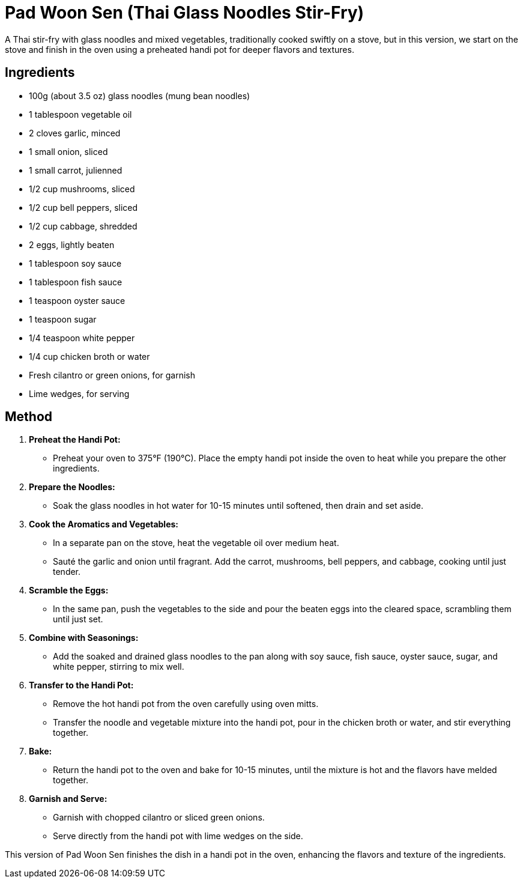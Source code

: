 = Pad Woon Sen (Thai Glass Noodles Stir-Fry)

A Thai stir-fry with glass noodles and mixed vegetables, traditionally cooked swiftly on a stove, but in this version, we start on the stove and finish in the oven using a preheated handi pot for deeper flavors and textures.

== Ingredients

* 100g (about 3.5 oz) glass noodles (mung bean noodles)
* 1 tablespoon vegetable oil
* 2 cloves garlic, minced
* 1 small onion, sliced
* 1 small carrot, julienned
* 1/2 cup mushrooms, sliced
* 1/2 cup bell peppers, sliced
* 1/2 cup cabbage, shredded
* 2 eggs, lightly beaten
* 1 tablespoon soy sauce
* 1 tablespoon fish sauce
* 1 teaspoon oyster sauce
* 1 teaspoon sugar
* 1/4 teaspoon white pepper
* 1/4 cup chicken broth or water
* Fresh cilantro or green onions, for garnish
* Lime wedges, for serving

== Method

1. **Preheat the Handi Pot:**
   * Preheat your oven to 375°F (190°C). Place the empty handi pot inside the oven to heat while you prepare the other ingredients.

2. **Prepare the Noodles:**
   * Soak the glass noodles in hot water for 10-15 minutes until softened, then drain and set aside.

3. **Cook the Aromatics and Vegetables:**
   * In a separate pan on the stove, heat the vegetable oil over medium heat.
   * Sauté the garlic and onion until fragrant. Add the carrot, mushrooms, bell peppers, and cabbage, cooking until just tender.

4. **Scramble the Eggs:**
   * In the same pan, push the vegetables to the side and pour the beaten eggs into the cleared space, scrambling them until just set.

5. **Combine with Seasonings:**
   * Add the soaked and drained glass noodles to the pan along with soy sauce, fish sauce, oyster sauce, sugar, and white pepper, stirring to mix well.

6. **Transfer to the Handi Pot:**
   * Remove the hot handi pot from the oven carefully using oven mitts.
   * Transfer the noodle and vegetable mixture into the handi pot, pour in the chicken broth or water, and stir everything together.

7. **Bake:**
   * Return the handi pot to the oven and bake for 10-15 minutes, until the mixture is hot and the flavors have melded together.

8. **Garnish and Serve:**
   * Garnish with chopped cilantro or sliced green onions.
   * Serve directly from the handi pot with lime wedges on the side.

This version of Pad Woon Sen finishes the dish in a handi pot in the oven, enhancing the flavors and texture of the ingredients.
